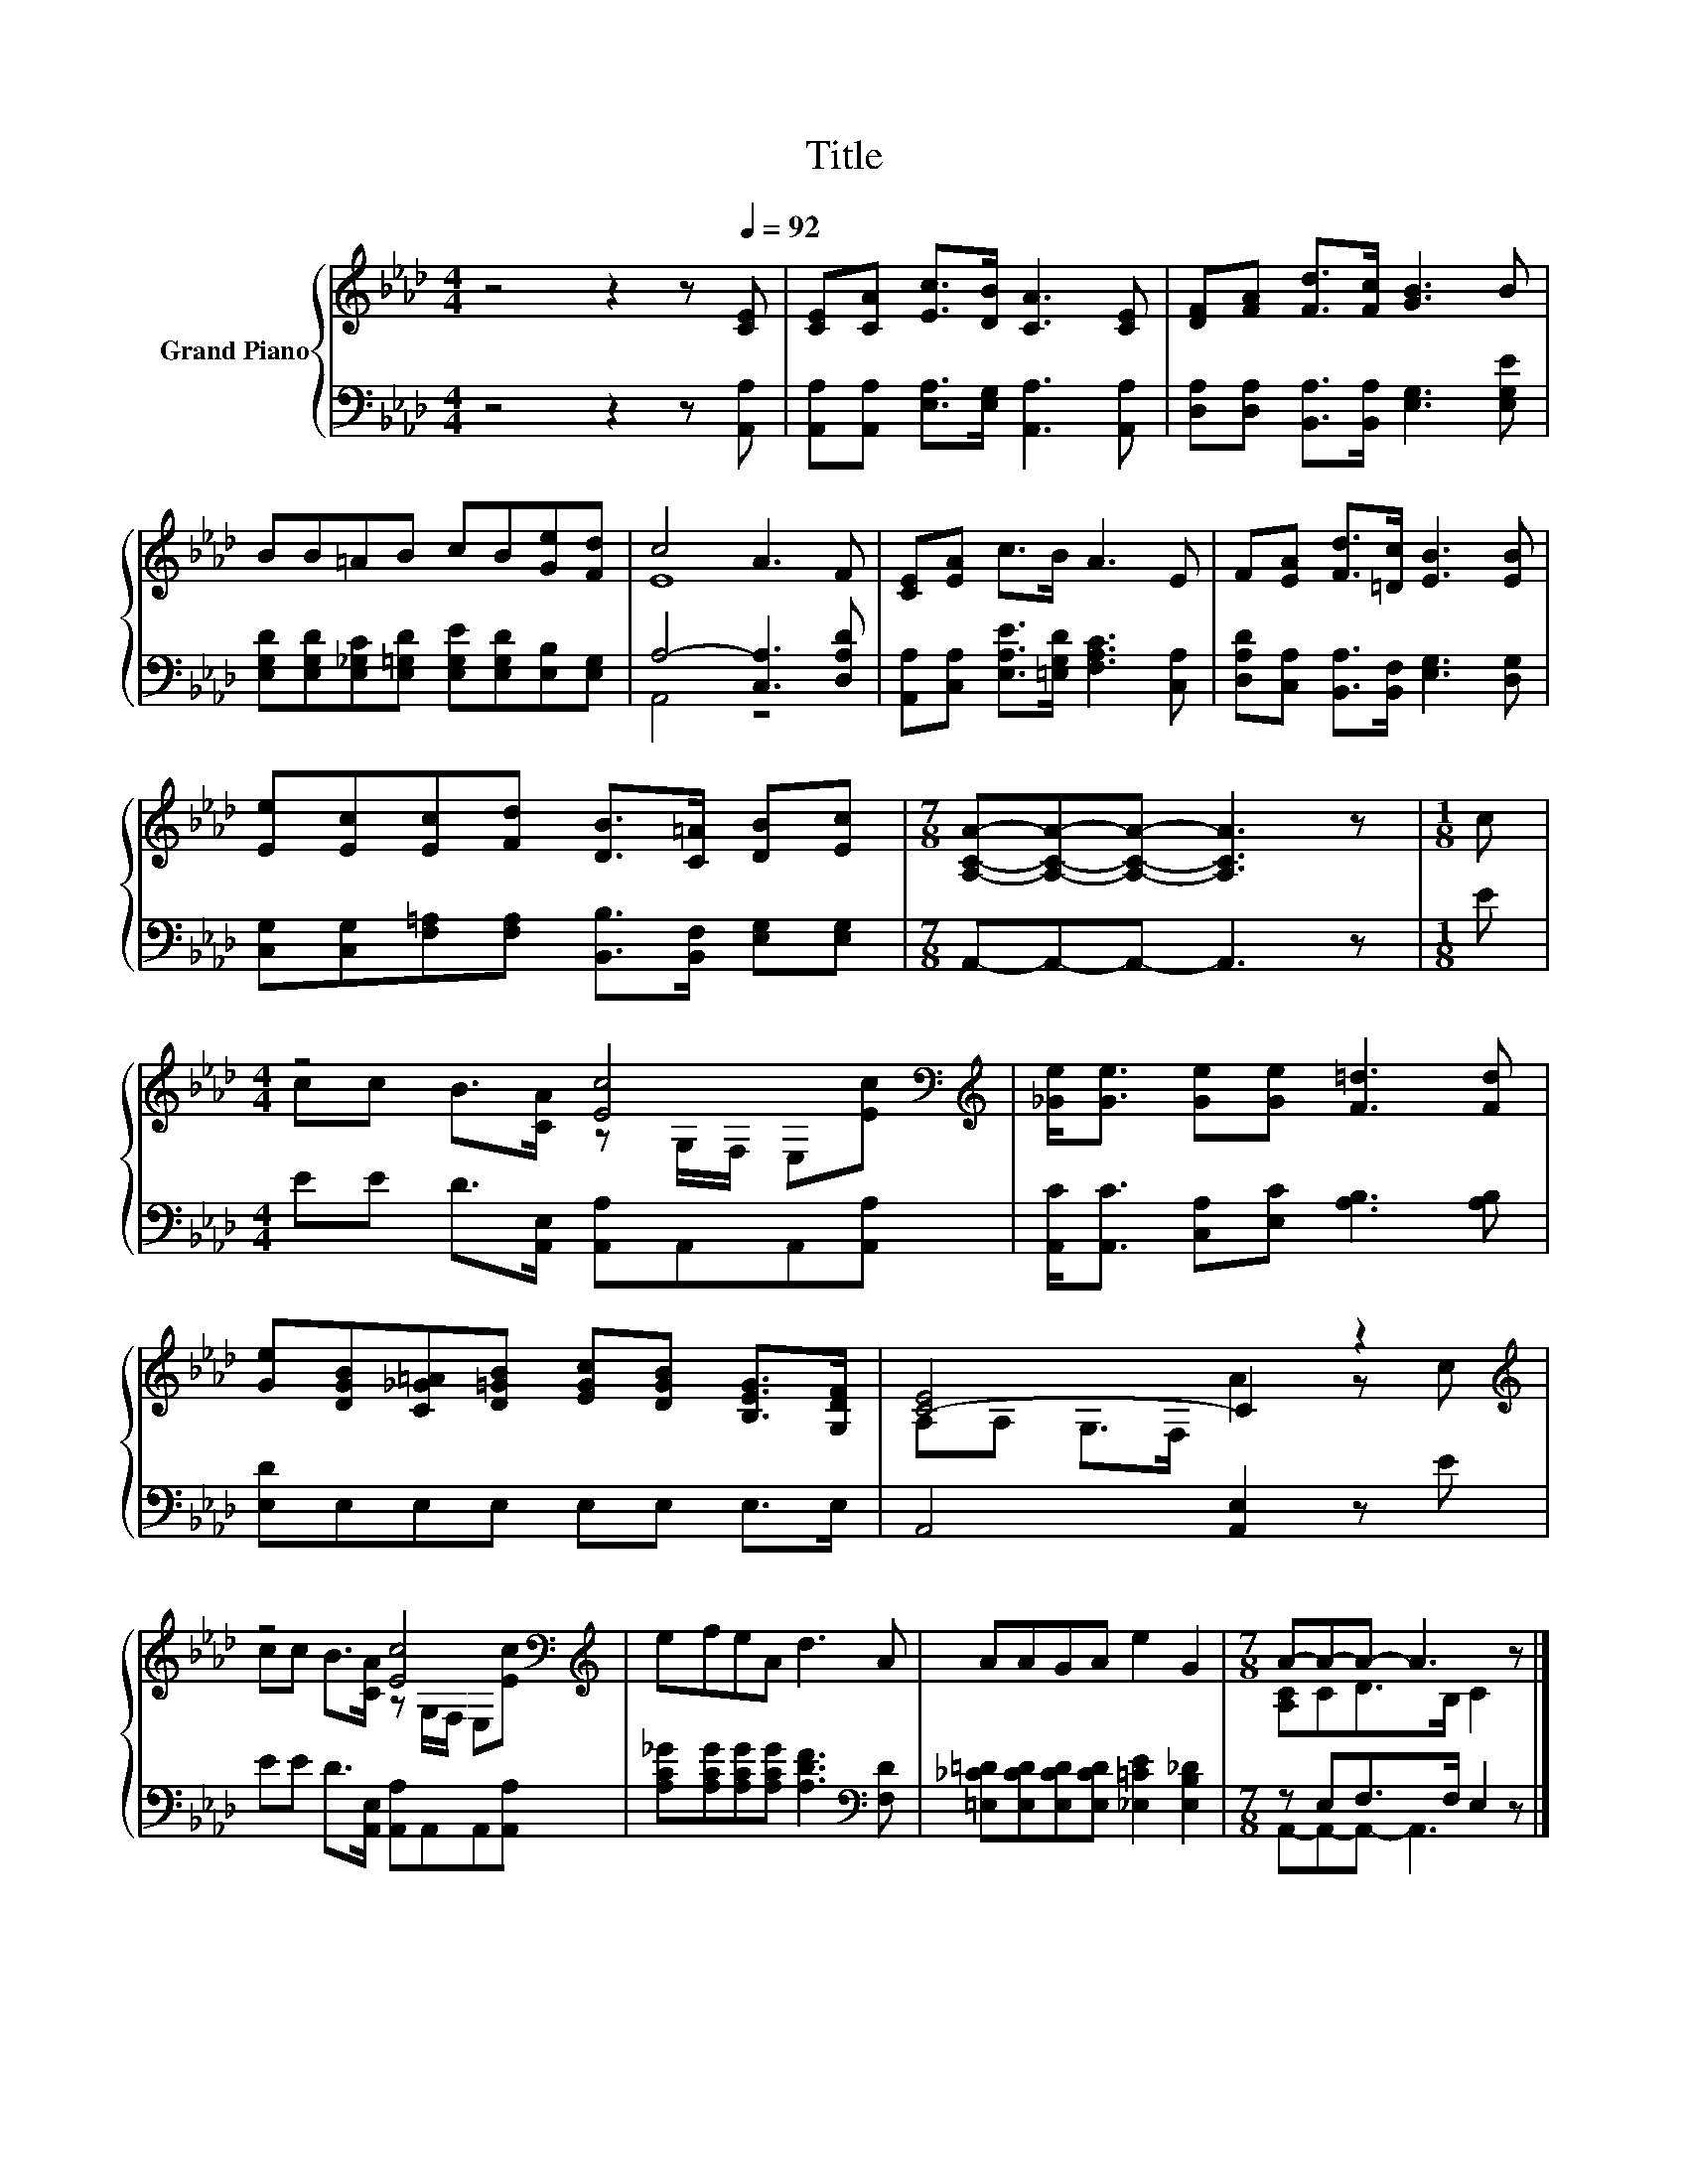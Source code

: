 X:1
T:Title
%%score { ( 1 3 ) | ( 2 4 ) }
L:1/8
M:4/4
K:Ab
V:1 treble nm="Grand Piano"
V:3 treble 
V:2 bass 
V:4 bass 
V:1
 z4 z2 z[Q:1/4=92] [CE] | [CE][CA] [Ec]>[DB] [CA]3 [CE] | [DF][FA] [Fd]>[Fc] [GB]3 B | %3
 BB=AB cB[Ge][Fd] | c4 A3 F | [CE][EA] c>B A3 E | F[EA] [Fd]>[=Dc] [EB]3 [EB] | %7
 [Ee][Ec][Ec][Fd] [DB]>[C=A] [DB][Ec] |[M:7/8] [A,CA]-[A,CA]-[A,CA]- [A,CA]3 z |[M:1/8] c | %10
[M:4/4] z4 [Ec]4[K:bass][K:treble] | [_Ge]<[Ge] [Ge][Ge] [F=d]3 [Fd] | %12
 [Ge][DGB][C_G=A][D=GB] [EGc][DGB] [B,EG]>[G,DF] | [C-E]4 C2 z2[K:treble] | %14
 z4 [Ec]4[K:bass][K:treble] | efeA d3 A | AAGA e2 G2 |[M:7/8] A-A-A- A3 z |] %18
V:2
 z4 z2 z [A,,A,] | [A,,A,][A,,A,] [E,A,]>[E,G,] [A,,A,]3 [A,,A,] | %2
 [D,A,][D,A,] [B,,A,]>[B,,A,] [E,G,]3 [E,G,E] | %3
 [E,G,D][E,G,D][E,_G,C][E,=G,D] [E,G,E][E,G,D][E,B,][E,G,] | A,4- [C,A,]3 [D,A,D] | %5
 [A,,A,][C,A,] [E,A,E]>[=E,G,D] [F,A,C]3 [C,A,] | [D,A,D][C,A,] [B,,A,]>[B,,F,] [E,G,]3 [D,G,] | %7
 [C,G,][C,G,][F,=A,][F,A,] [B,,B,]>[B,,F,] [E,G,][E,G,] |[M:7/8] A,,-A,,-A,,- A,,3 z |[M:1/8] E | %10
[M:4/4] EE D>[A,,E,] [A,,A,]A,,A,,[A,,A,] | [A,,C]<[A,,C] [C,A,][E,C] [A,B,]3 [A,B,] | %12
 [E,D]E,E,E, E,E, E,>E, | A,,4 [A,,E,]2 z E | EE D>[A,,E,] [A,,A,]A,,A,,[A,,A,] | %15
 [A,C_G][A,CG][A,CG][A,CG] [A,DF]3[K:bass] [F,D] | %16
 [=E,_C=D][E,CD][E,CD][E,CD] [_E,=CE]2 [E,B,_D]2 |[M:7/8] z E,F,>F, E,2 z |] %18
V:3
 x8 | x8 | x8 | x8 | E8 | x8 | x8 | x8 |[M:7/8] x7 |[M:1/8] x | %10
[M:4/4] cc B>[CA] z[K:bass] G,/F,/ E,[K:treble][Ec] | x8 | x8 | A,A, G,>F, A2 z[K:treble] c | %14
 cc B>[CA] z[K:bass] G,/F,/ E,[K:treble][Ec] | x8 | x8 |[M:7/8] [A,C]CD>B, C2 z |] %18
V:4
 x8 | x8 | x8 | x8 | A,,4 z4 | x8 | x8 | x8 |[M:7/8] x7 |[M:1/8] x |[M:4/4] x8 | x8 | x8 | x8 | %14
 x8 | x7[K:bass] x | x8 |[M:7/8] A,,-A,,-A,,- A,,3 z |] %18

